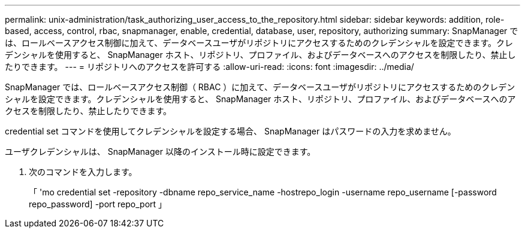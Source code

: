 ---
permalink: unix-administration/task_authorizing_user_access_to_the_repository.html 
sidebar: sidebar 
keywords: addition, role-based, access, control, rbac, snapmanager, enable, credential, database, user, repository, authorizing 
summary: SnapManager では、ロールベースアクセス制御に加えて、データベースユーザがリポジトリにアクセスするためのクレデンシャルを設定できます。クレデンシャルを使用すると、 SnapManager ホスト、リポジトリ、プロファイル、およびデータベースへのアクセスを制限したり、禁止したりできます。 
---
= リポジトリへのアクセスを許可する
:allow-uri-read: 
:icons: font
:imagesdir: ../media/


[role="lead"]
SnapManager では、ロールベースアクセス制御（ RBAC ）に加えて、データベースユーザがリポジトリにアクセスするためのクレデンシャルを設定できます。クレデンシャルを使用すると、 SnapManager ホスト、リポジトリ、プロファイル、およびデータベースへのアクセスを制限したり、禁止したりできます。

credential set コマンドを使用してクレデンシャルを設定する場合、 SnapManager はパスワードの入力を求めません。

ユーザクレデンシャルは、 SnapManager 以降のインストール時に設定できます。

. 次のコマンドを入力します。
+
「 'mo credential set -repository -dbname repo_service_name -hostrepo_login -username repo_username [-password repo_password] -port repo_port 」


